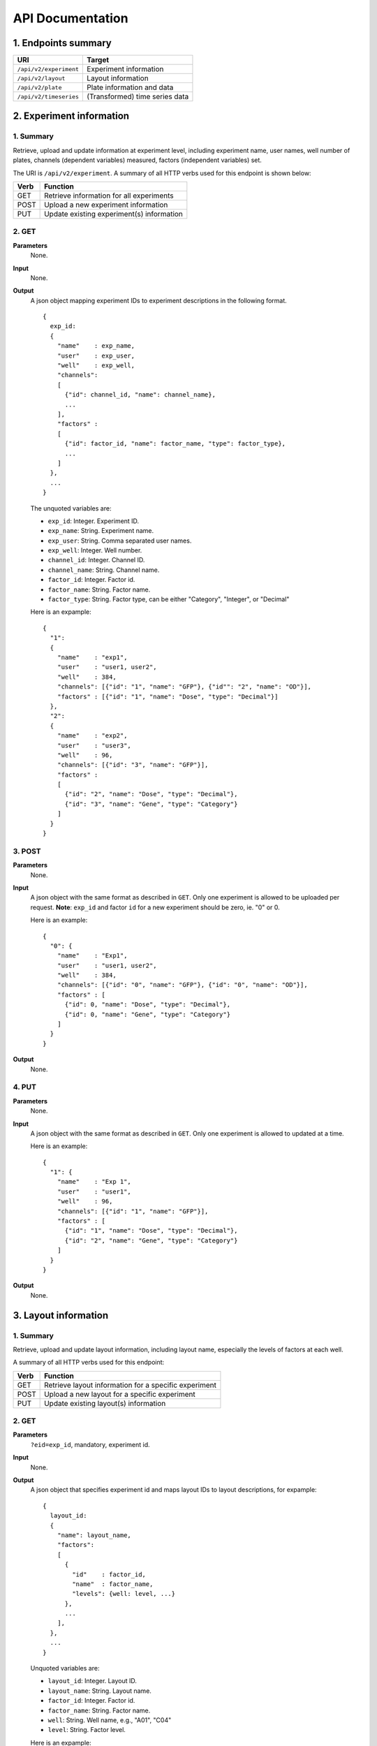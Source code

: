 *****************
API Documentation
*****************
.. This is version 2 of API. Version 1 is hidden somewhere in the history.

1. Endpoints summary
====================

+------------------------+---------------------------------+
| URI                    | Target                          |
+========================+=================================+
| ``/api/v2/experiment`` | Experiment information          |
+------------------------+---------------------------------+
| ``/api/v2/layout``     | Layout information              |
+------------------------+---------------------------------+
| ``/api/v2/plate``      | Plate information and data      |
+------------------------+---------------------------------+
| ``/api/v2/timeseries`` | (Transformed) time series data  |
+------------------------+---------------------------------+

2. Experiment information
=========================

1. Summary
^^^^^^^^^^

Retrieve, upload and update information at experiment level, including
experiment name, user names, well number of plates, channels (dependent
variables) measured, factors (independent variables) set.

The URI is ``/api/v2/experiment``. A summary of all HTTP verbs used for this
endpoint is shown below:

+--------+--------------------------------------------+
| Verb   | Function                                   |
+========+============================================+
| GET    | Retrieve information for all experiments   |
+--------+--------------------------------------------+
| POST   | Upload a new experiment information        |
+--------+--------------------------------------------+
| PUT    | Update existing experiment(s) information  |
+--------+--------------------------------------------+

..
  | DELETE | Delete Experiment(s). **Not implemented**. |
  ``DELETE`` method is not implemented as it is not safe right now.

2. GET
^^^^^^

**Parameters**
    None.
**Input**
    None.
**Output**
    A json object mapping experiment IDs to experiment descriptions in the
    following format.

    ::

      {
        exp_id:
        {
          "name"    : exp_name,
          "user"    : exp_user,
          "well"    : exp_well,
          "channels":
          [
            {"id": channel_id, "name": channel_name},
            ...
          ],
          "factors" :
          [
            {"id": factor_id, "name": factor_name, "type": factor_type},
            ...
          ]
        },
        ...
      }

    ..
      The ``channels`` and ``factors`` are designed to be array instead of
      objects mapping id to description is because all new factors and channels
      will have the same "0".


    The unquoted variables are:

    * ``exp_id``:       Integer. Experiment ID.
    * ``exp_name``:     String.  Experiment name.
    * ``exp_user``:     String.  Comma separated user names.
    * ``exp_well``:     Integer. Well number.
    * ``channel_id``:   Integer. Channel ID.
    * ``channel_name``: String.  Channel name.
    * ``factor_id``:    Integer. Factor id.
    * ``factor_name``:  String.  Factor name.
    * ``factor_type``:  String.  Factor type, can be either "Category",
      "Integer", or "Decimal"

    Here is an expample:

    ::

      {
        "1":
        {
          "name"    : "exp1",
          "user"    : "user1, user2",
          "well"    : 384,
          "channels": [{"id": "1", "name": "GFP"}, {"id"": "2", "name": "OD"}],
          "factors" : [{"id": "1", "name": "Dose", "type": "Decimal"}]
        },
        "2":
        {
          "name"    : "exp2",
          "user"    : "user3",
          "well"    : 96,
          "channels": [{"id": "3", "name": "GFP"}],
          "factors" :
          [
            {"id": "2", "name": "Dose", "type": "Decimal"},
            {"id": "3", "name": "Gene", "type": "Category"}
          ]
        }
      }

3. POST
^^^^^^^

**Parameters**
    None.
**Input**
    A json object with the same format as described in ``GET``. Only one
    experiment is allowed to be uploaded per request.  **Note**: ``exp_id`` and
    factor ``id`` for a new experiment should be zero, ie. "0" or 0.

    Here is an example:

    ::

      {
        "0": {
          "name"    : "Exp1",
          "user"    : "user1, user2",
          "well"    : 384,
          "channels": [{"id": "0", "name": "GFP"}, {"id": "0", "name": "OD"}],
          "factors" : [
            {"id": 0, "name": "Dose", "type": "Decimal"},
            {"id": 0, "name": "Gene", "type": "Category"}
          ]
        }
      }

**Output**
    None.

4. PUT
^^^^^^

**Parameters**
    None.
**Input**
    A json object with the same format as described in ``GET``. Only one
    experiment is allowed to updated at a time.

    Here is an example:

    ::

      {
        "1": {
          "name"    : "Exp 1",
          "user"    : "user1",
          "well"    : 96,
          "channels": [{"id": "1", "name": "GFP"}],
          "factors" : [
            {"id": "1", "name": "Dose", "type": "Decimal"},
            {"id": "2", "name": "Gene", "type": "Category"}
          ]
        }
      }

**Output**
    None.

3. Layout information
=====================

1. Summary
^^^^^^^^^^

Retrieve, upload and update layout information, including layout name,
especially the levels of factors at each well.

A summary of all HTTP verbs used for this endpoint:

+--------+-------------------------------------------------------+
| Verb   | Function                                              |
+========+=======================================================+
| GET    | Retrieve layout information for a specific experiment |
+--------+-------------------------------------------------------+
| POST   | Upload a new layout for a specific experiment         |
+--------+-------------------------------------------------------+
| PUT    | Update existing layout(s) information                 |
+--------+-------------------------------------------------------+

..
  | DELETE | Delete layout(s). **Not implemented**.                |

2. GET
^^^^^^

**Parameters**
    ``?eid=exp_id``, mandatory, experiment id.
**Input**
    None.
**Output**
    A json object that specifies experiment id and maps layout IDs to layout
    descriptions, for expample:

    ::

      {
        layout_id:
        {
          "name": layout_name,
          "factors":
          [
            {
              "id"    : factor_id,
              "name"  : factor_name,
              "levels": {well: level, ...}
            },
            ...
          ],
        },
        ...
      }

    Unquoted variables are:

    * ``layout_id``:   Integer. Layout ID.
    * ``layout_name``: String.  Layout name.
    * ``factor_id``:   Integer. Factor id.
    * ``factor_name``: String.  Factor name.
    * ``well``:        String.  Well name, e.g., "A01", "C04"
    * ``level``: 	   String.  Factor level.

    Here is an expample:

    ::

      {
        "1": {
          "name": "Layout 1",
          "factors": [
            {
              "id"    : "1",
              "name"  : "Dose",
              "levels": {'A01':'42', 'A02':'42', ...}
            },
            {
              "id"    : "2",
              "name"  : "Gene",
              "levels": {'A01':'aa', 'A02':'aa', ...}
            }
          ]
        },
        "2": {
          "name": "Layout 2",
          "factors": [
            {
              "id"    : "3",
              "name"  : "Dose",
              "levels": {'A01':'42', 'A02':'42', ...}
            },
            {
              "id"    : "4",
              "name"  : "Gene",
              "levels": {'A01':'bb', 'A02':'bb', ...}}
          ]
        }
      }

      # The factor levels are not shown in full here.

3. POST
^^^^^^^

**Parameters**
    ``?eid=exp_id``, mandatory, experiment id.
**Input**
    A json object with the same format as described in ``GET``. Only one layout
    is allowed to be uploaded per request. **Note** ``layout_id`` for a new
    layout should be character zero, ie. "0".

    Here is an example:

    ::

      {
        "0": {
          "name": "Layout 1",
          "factors":
          [
            {
              "id"    : "0",
              "name"  : "Dose",
              "levels": {"A01":"42", "A02":"42", "A03":"42", "A04":"42", ...}
            },
            {
              "id"    : "0",
              "name"  : "Gene",
              "levels": {"A01":"aa", "A02":"aa", "A03":"aa", "A04":"aa", ...}
            }
          ]
        }
      }

      # The factor levels are not shown in full here.

**Output**
    None.

4. PUT
^^^^^^

**Parameters**
    None.
**Input**
    A json object with the same format as described in ``GET``. Only one layout
    is allowed to be updated at a time.

    Here is an example:

    ::

      {
        "0": {
          "name": "Layout 1",
          "factors":
          [
            {
              "id"    : "1",
              "name"  : "Dose",
              "levels": {"A01":"42", "A02":"42", "A03":"42", "A04":"42", ...}
            },
            {
              "id"    : "2",
              "name"  : "Gene",
              "levels": {"A01":"bb", "A02":"bb", "A03":"bb", "A04":"bb", ...}
            }
          ]
        }
      }

      # The factor levels are not shown in full here.

**Output**
    None.

3. Plate information
====================

1. Summary
^^^^^^^^^^

Retrieve, upload and update plate data, including channels and time series data.

A summary of all HTTP verbs used for this endpoint is as follows:

+--------+--------------------------------------------------------------------+
| Verb   | Function                                                           |
+========+====================================================================+
| GET    | Retrieve plate information for a particular layout within a        |
|        | certain experiments. The returned data can be for single or        |
|        | multiple plates                                                    |
+--------+--------------------------------------------------------------------+
| POST   | Upload plate data for a layout of an experiment                    |
+--------+--------------------------------------------------------------------+
| PUT    | Update existing plate(s) information                               |
+--------+--------------------------------------------------------------------+

..
  | DELETE | Delete Experiment(s). **Not implemented**.                         |

2. GET
^^^^^^

**Parameters**
    ``?exp=exp_id&layout=layou_id``, mandatory.
**Input**
    None.
**Output**
    A json object mapping experiment IDs to experiment descriptions, for
    expample:

    ::

      {
        "eid": eid,
        "lid": lid,
        "plates":
        {
          plate_id:
          [
            {
              "id"    : channel_id,
              "name"  : channel_name,
              "time"  : time,
              "values": [{well: value, ...}, ...]
            },
            ...
          ],
          ...
        }
      }

    Unquoted variables are:

    * ``ed``:           Integer. Experiment id.
    * ``lid``: 		    Integer. Layout id.
    * ``plate_id``:     Integer. Plate id.
    * ``channel_id``:   Integer. Channel id.
    * ``channel_name``: String.  Channel name.
    * ``time``: 		Array of strings. Measurement time point, 
      should have the same dimension as the value arrays
    * ``well``:         String. Well name, e.g., "A01", "C04"
    * ``value``:        Decimals. Measurements for the channel

    Here is an expample:


2. POST
^^^^^^^

**Parameters**
    ``?exp=exp_id&layout=layou_id``, mandatory.
**Input**
    A json object with the same format as described in ``GET``. Only one plate
    is allowed to be uploaded per request. **Note** ``plate_id`` for a new
    layout should be character zero, ie. "0".
**Output**
    None.

3. PUT
^^^^^^

**Parameters**
    ``?exp=exp_id&layout=layou_id``, mandatory.
**Input**
    A json object with the same format as described in ``GET``.
**Output**
    None.

5. Time Series
==============

A summary of all HTTP verbs used for this endpoint:

+--------+--------------------------------------------+
| Verb   | Function                                   |
+========+============================================+
| GET    | Retrieve information for all experiments   |
+--------+--------------------------------------------+

1. GET
^^^^^^

**Parameters**
    None
**Input**
    A json object describing query criteria. Mandatory.

::

  {
    "exp_id"   : "exp_id1",
    "channel"  : "GFP",
    "factors"  : {
      "factor1":  [4.2, 4.2, 42, 42, ...],
      "factor2":  [4.2, 4.2, 42, 42, ...],
      ...
    }
  }

**Output**
  A json object containing time series data, for expample:

::

  {
    "query_id"   : "query_id1",
    "query" : {},
    "Result" :
    [{
       "value": -1.1618426259,
       "time": "00:00:00",
       "l": -2.6017329022,
       "u": 0.2949717757
      },{
       "value": -1.1618426259,
       "time": "00:00:05",
       "l": -2.6017329022,
       "u": 0.2949717757
      },
      ...
    ]
  }
